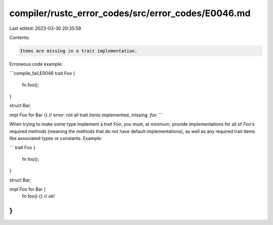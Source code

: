 compiler/rustc_error_codes/src/error_codes/E0046.md
===================================================

Last edited: 2023-03-30 20:35:59

Contents:

.. code-block:: md

    Items are missing in a trait implementation.

Erroneous code example:

```compile_fail,E0046
trait Foo {
    fn foo();
}

struct Bar;

impl Foo for Bar {}
// error: not all trait items implemented, missing: `foo`
```

When trying to make some type implement a trait `Foo`, you must, at minimum,
provide implementations for all of `Foo`'s required methods (meaning the
methods that do not have default implementations), as well as any required
trait items like associated types or constants. Example:

```
trait Foo {
    fn foo();
}

struct Bar;

impl Foo for Bar {
    fn foo() {} // ok!
}
```


